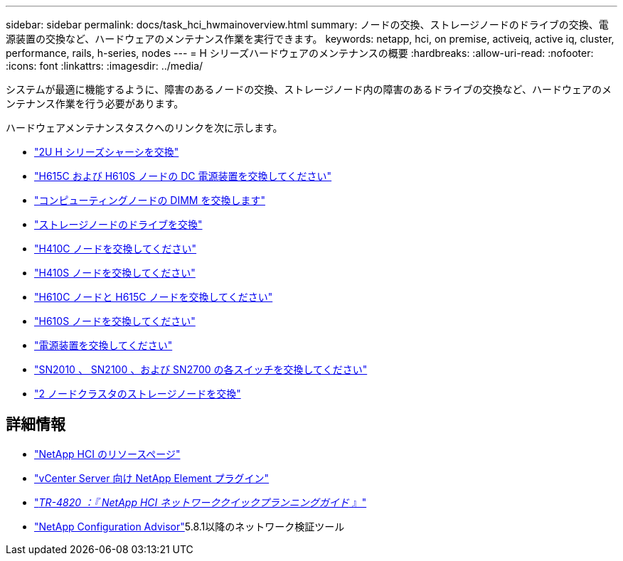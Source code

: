 ---
sidebar: sidebar 
permalink: docs/task_hci_hwmainoverview.html 
summary: ノードの交換、ストレージノードのドライブの交換、電源装置の交換など、ハードウェアのメンテナンス作業を実行できます。 
keywords: netapp, hci, on premise, activeiq, active iq, cluster, performance, rails, h-series, nodes 
---
= H シリーズハードウェアのメンテナンスの概要
:hardbreaks:
:allow-uri-read: 
:nofooter: 
:icons: font
:linkattrs: 
:imagesdir: ../media/


[role="lead"]
システムが最適に機能するように、障害のあるノードの交換、ストレージノード内の障害のあるドライブの交換など、ハードウェアのメンテナンス作業を行う必要があります。

ハードウェアメンテナンスタスクへのリンクを次に示します。

* link:task_hci_hserieschassisrepl.html["2U H シリーズシャーシを交換"]
* link:task_hci_dcpsurepl.html["H615C および H610S ノードの DC 電源装置を交換してください"]
* link:task_hci_dimmcomputerepl.html["コンピューティングノードの DIMM を交換します"]
* link:task_hci_driverepl.html["ストレージノードのドライブを交換"]
* link:task_hci_h410crepl.html["H410C ノードを交換してください"]
* link:task_hci_h410srepl.html["H410S ノードを交換してください"]
* link:task_hci_h610ch615crepl.html["H610C ノードと H615C ノードを交換してください"]
* link:task_hci_h610srepl.html["H610S ノードを交換してください"]
* link:task_hci_psurepl.html["電源装置を交換してください"]
* link:task_hci_snswitches.html["SN2010 、 SN2100 、および SN2700 の各スイッチを交換してください"]
* link:task_hci_2noderepl.html["2 ノードクラスタのストレージノードを交換"]


[discrete]
== 詳細情報

* https://www.netapp.com/hybrid-cloud/hci-documentation/["NetApp HCI のリソースページ"^]
* https://docs.netapp.com/us-en/vcp/index.html["vCenter Server 向け NetApp Element プラグイン"^]
* https://www.netapp.com/pdf.html?item=/media/9413-tr4820pdf.pdf["_TR-4820 ：『 NetApp HCI ネットワーククイックプランニングガイド_ 』"^]
* https://mysupport.netapp.com/site/tools["NetApp Configuration Advisor"^]5.8.1以降のネットワーク検証ツール


